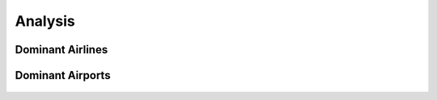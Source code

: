 .. _analysis:

Analysis
========

Dominant Airlines
-----------------

.. figure:: ../images/airline_dashboard.png
   :alt: Airline Dashboard
   :align: center

Dominant Airports
-----------------

.. figure:: ../images/airport_dashboard.png
   :alt: Airport Dashboard
   :align: center
